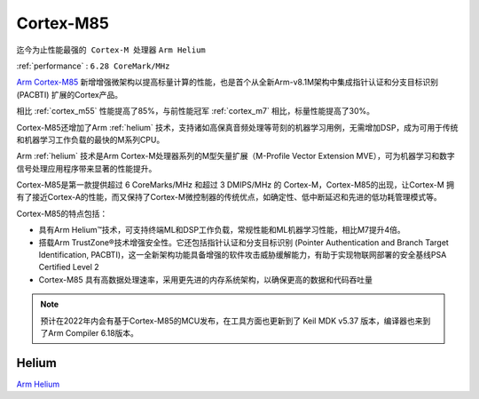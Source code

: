 .. _cortex_m85:

Cortex-M85
====================
``迄今为止性能最强的 Cortex-M 处理器`` ``Arm Helium``

:ref:`performance` : ``6.28 CoreMark/MHz``

`Arm Cortex-M85 <https://developer.arm.com/Processors/Cortex-M85>`_ 新增增强微架构以提高标量计算的性能，也是首个从全新Arm-v8.1M架构中集成指针认证和分支目标识别 (PACBTI) 扩展的Cortex产品。

相比 :ref:`cortex_m55` 性能提高了85%，与前性能冠军 :ref:`cortex_m7` 相比，标量性能提高了30%。

Cortex-M85还增加了Arm :ref:`helium` 技术，支持诸如高保真音频处理等苛刻的机器学习用例，无需增加DSP，成为可用于传统和机器学习工作负载的最快的M系列CPU。

Arm :ref:`helium` 技术是Arm Cortex-M处理器系列的M型矢量扩展（M-Profile Vector Extension MVE），可为机器学习和数字信号处理应用程序带来显著的性能提升。

Cortex-M85是第一款提供超过 6 CoreMarks/MHz 和超过 3 DMIPS/MHz 的 Cortex-M，Cortex-M85的出现，让Cortex-M 拥有了接近Cortex-A的性能，而又保持了Cortex-M微控制器的传统优点，如确定性、低中断延迟和先进的低功耗管理模式等。

.. image:: images/Arm-Cortex-M85-Block-Diagram_V3.png
    :target: https://www.arm.com/products/silicon-ip-cpu/cortex-m/cortex-m85


Cortex-M85的特点包括：

* 具有Arm Helium™技术，可支持终端ML和DSP工作负载，常规性能和ML机器学习性能，相比M7提升4倍。
* 搭载Arm TrustZone®技术增强安全性。它还包括指针认证和分支目标识别 (Pointer Authentication and Branch Target Identification, PACBTI)，这一全新架构功能具备增强的软件攻击威胁缓解能力，有助于实现物联网部署的安全基线PSA Certified Level 2
* Cortex-M85 具有高数据处理速率，采用更先进的内存系统架构，以确保更高的数据和代码吞吐量

.. note::
    预计在2022年内会有基于Cortex-M85的MCU发布，在工具方面也更新到了 Keil MDK v5.37 版本，编译器也来到了Arm Compiler 6.18版本。

.. _helium:

Helium
--------------

`Arm Helium <https://www.arm.com/technologies/helium>`_

